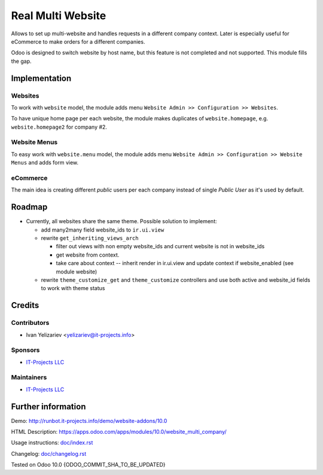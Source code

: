 ====================
 Real Multi Website
====================

Allows to set up multi-website and handles requests in a different company context. Later is especially useful for eCommerce to make orders for a different companies.

Odoo is designed to switch website by host name, but this feature is not completed and not supported. This module fills the gap.

Implementation
==============

Websites
--------

To work with ``website`` model, the module adds menu ``Website Admin >> Configuration >> Websites``.

To have unique home page per each website, the module makes duplicates of ``website.homepage``, e.g. ``website.homepage2`` for company #2.

Website Menus
-------------

To easy work with ``website.menu`` model, the module adds menu ``Website Admin >> Configuration >> Website Menus`` and adds form view.

eCommerce
---------

The main idea is creating different *public* users per each company instead of single *Public User* as it's used by default.


.. TODO check this note.
.. For authenticated users the module just changes user's company. It may lead to often database requests. See Usage Instruction how to avoid that.

Roadmap
=======

* Currently, all websites share the same theme. Possible solution to implement:

  * add many2many field website_ids to ``ir.ui.view``
  * rewrite ``get_inheriting_views_arch``

    * filter out views with non empty  website_ids and current website is not in website_ids
    * get website from context.
    * take care about context -- inherit render in ir.ui.view and update context if website_enabled (see module website)

  * rewrite ``theme_customize_get`` and ``theme_customize`` controllers and use both active and website_id fields to work with theme status

Credits
=======

Contributors
------------
* Ivan Yelizariev <yelizariev@it-projects.info>

Sponsors
--------
* `IT-Projects LLC <https://it-projects.info>`__

Maintainers
-----------
* `IT-Projects LLC <https://it-projects.info>`__

Further information
===================

Demo: http://runbot.it-projects.info/demo/website-addons/10.0

HTML Description: https://apps.odoo.com/apps/modules/10.0/website_multi_company/

Usage instructions: `<doc/index.rst>`_

Changelog: `<doc/changelog.rst>`_

Tested on Odoo 10.0 {ODOO_COMMIT_SHA_TO_BE_UPDATED}
